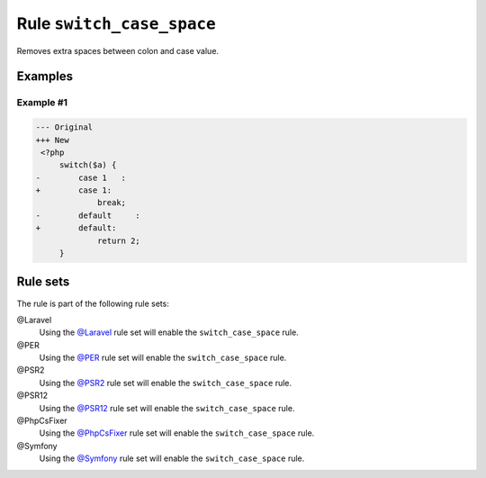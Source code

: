 ==========================
Rule ``switch_case_space``
==========================

Removes extra spaces between colon and case value.

Examples
--------

Example #1
~~~~~~~~~~

.. code-block:: diff

   --- Original
   +++ New
    <?php
        switch($a) {
   -        case 1   :
   +        case 1:
                break;
   -        default     :
   +        default:
                return 2;
        }

Rule sets
---------

The rule is part of the following rule sets:

@Laravel
  Using the `@Laravel <./../../ruleSets/Laravel.rst>`_ rule set will enable the ``switch_case_space`` rule.

@PER
  Using the `@PER <./../../ruleSets/PER.rst>`_ rule set will enable the ``switch_case_space`` rule.

@PSR2
  Using the `@PSR2 <./../../ruleSets/PSR2.rst>`_ rule set will enable the ``switch_case_space`` rule.

@PSR12
  Using the `@PSR12 <./../../ruleSets/PSR12.rst>`_ rule set will enable the ``switch_case_space`` rule.

@PhpCsFixer
  Using the `@PhpCsFixer <./../../ruleSets/PhpCsFixer.rst>`_ rule set will enable the ``switch_case_space`` rule.

@Symfony
  Using the `@Symfony <./../../ruleSets/Symfony.rst>`_ rule set will enable the ``switch_case_space`` rule.
